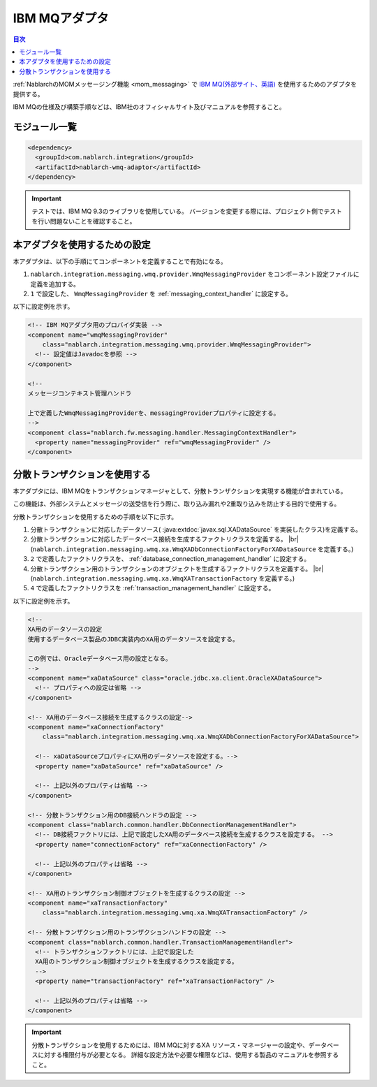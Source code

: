 .. _webspheremq_adaptor:

IBM MQアダプタ
==================================================

.. contents:: 目次
  :depth: 3
  :local:

:ref:`NablarchのMOMメッセージング機能 <mom_messaging>` で `IBM MQ(外部サイト、英語) <https://www.ibm.com/docs/en/ibm-mq/9.3?topic=mq-about>`_ を使用するためのアダプタを提供する。

IBM MQの仕様及び構築手順などは、IBM社のオフィシャルサイト及びマニュアルを参照すること。

モジュール一覧
--------------------------------------------------
.. code-block:: xml

  <dependency>
    <groupId>com.nablarch.integration</groupId>
    <artifactId>nablarch-wmq-adaptor</artifactId>
  </dependency>

.. important::

  テストでは、IBM MQ 9.3のライブラリを使用している。
  バージョンを変更する際には、プロジェクト側でテストを行い問題ないことを確認すること。

本アダプタを使用するための設定
--------------------------------------------------
本アダプタは、以下の手順にてコンポーネントを定義することで有効になる。

1.  ``nablarch.integration.messaging.wmq.provider.WmqMessagingProvider`` をコンポーネント設定ファイルに定義を追加する。
2. ``1`` で設定した、 ``WmqMessagingProvider`` を :ref:`messaging_context_handler` に設定する。


以下に設定例を示す。

.. code-block:: xml

  <!-- IBM MQアダプタ用のプロバイダ実装 -->
  <component name="wmqMessagingProvider"
      class="nablarch.integration.messaging.wmq.provider.WmqMessagingProvider">
    <!-- 設定値はJavadocを参照 -->
  </component>

  <!--
  メッセージコンテキスト管理ハンドラ

  上で定義したWmqMessagingProviderを、messagingProviderプロパティに設定する。
  -->
  <component class="nablarch.fw.messaging.handler.MessagingContextHandler">
    <property name="messagingProvider" ref="wmqMessagingProvider" />
  </component>

分散トランザクションを使用する
--------------------------------------------------
本アダプタには、IBM MQをトランザクションマネージャとして、分散トランザクションを実現する機能が含まれている。

この機能は、外部システムとメッセージの送受信を行う際に、取り込み漏れや2重取り込みを防止する目的で使用する。

分散トランザクションを使用するための手順を以下に示す。

1. 分散トランザクションに対応したデータソース( :java:extdoc:`javax.sql.XADataSource` を実装したクラス)を定義する。

2. 分散トランザクションに対応したデータベース接続を生成するファクトリクラスを定義する。 |br|
   (``nablarch.integration.messaging.wmq.xa.WmqXADbConnectionFactoryForXADataSource`` を定義する。)

3. ``2`` で定義したファクトリクラスを、 :ref:`database_connection_management_handler` に設定する。

4. 分散トランザクション用のトランザクションのオブジェクトを生成するファクトリクラスを定義する。 |br|
   (``nablarch.integration.messaging.wmq.xa.WmqXATransactionFactory`` を定義する。)

5. ``4`` で定義したファクトリクラスを :ref:`transaction_management_handler` に設定する。

以下に設定例を示す。

.. code-block:: xml

  <!--
  XA用のデータソースの設定
  使用するデータベース製品のJDBC実装内のXA用のデータソースを設定する。

  この例では、Oracleデータベース用の設定となる。
  -->
  <component name="xaDataSource" class="oracle.jdbc.xa.client.OracleXADataSource">
    <!-- プロパティへの設定は省略 -->
  </component>

  <!-- XA用のデータベース接続を生成するクラスの設定-->
  <component name="xaConnectionFactory"
      class="nablarch.integration.messaging.wmq.xa.WmqXADbConnectionFactoryForXADataSource">

    <!-- xaDataSourceプロパティにXA用のデータソースを設定する。-->
    <property name="xaDataSource" ref="xaDataSource" />

    <!-- 上記以外のプロパティは省略 -->
  </component>

  <!-- 分散トランザクション用のDB接続ハンドラの設定 -->
  <component class="nablarch.common.handler.DbConnectionManagementHandler">
    <!-- DB接続ファクトリには、上記で設定したXA用のデータベース接続を生成するクラスを設定する。 -->
    <property name="connectionFactory" ref="xaConnectionFactory" />

    <!-- 上記以外のプロパティは省略 -->
  </component>

  <!-- XA用のトランザクション制御オブジェクトを生成するクラスの設定 -->
  <component name="xaTransactionFactory"
      class="nablarch.integration.messaging.wmq.xa.WmqXATransactionFactory" />

  <!-- 分散トランザクション用のトランザクションハンドラの設定 -->
  <component class="nablarch.common.handler.TransactionManagementHandler">
    <!-- トランザクションファクトリには、上記で設定した
    XA用のトランザクション制御オブジェクトを生成するクラスを設定する。
    -->
    <property name="transactionFactory" ref="xaTransactionFactory" />

    <!-- 上記以外のプロパティは省略 -->
  </component>

.. important::

  分散トランザクションを使用するためには、IBM MQに対するXA リソース・マネージャーの設定や、データベースに対する権限付与が必要となる。
  詳細な設定方法や必要な権限などは、使用する製品のマニュアルを参照すること。

.. |br| raw:: html

  <br />
